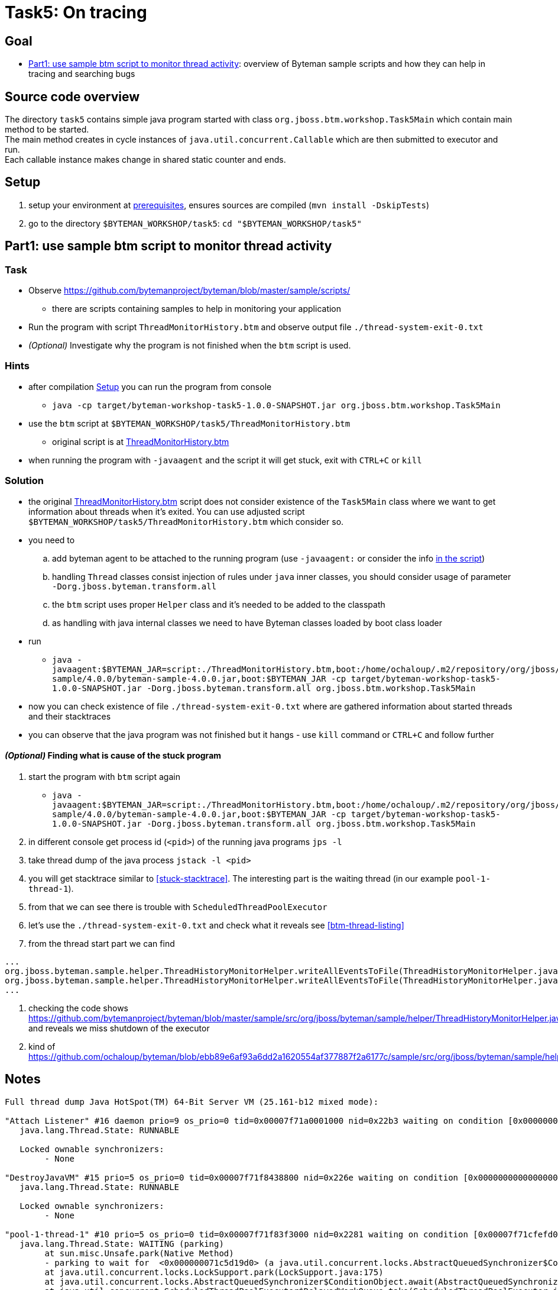 = Task5: On tracing

== Goal

* <<part1>>: overview of Byteman sample scripts and how they can help in tracing and searching bugs

== Source code overview

The directory `task5` contains simple java program started with class `org.jboss.btm.workshop.Task5Main`
which contain main method to be started. +
The main method creates in cycle instances of `java.util.concurrent.Callable`
which are then submitted to executor and run. +
Each callable instance makes change in shared static counter and ends.

[[task5-setup]]
== Setup

. setup your environment at link:../README.adoc[prerequisites], ensures sources are compiled (`mvn install -DskipTests`)
. go to the directory `$BYTEMAN_WORKSHOP/task5`: `cd "$BYTEMAN_WORKSHOP/task5"`

[[part1]]
== Part1: use sample btm script to monitor thread activity

=== Task

* Observe  https://github.com/bytemanproject/byteman/blob/master/sample/scripts/
** there are scripts containing samples to help in monitoring your application
* Run the program with script `ThreadMonitorHistory.btm` and observe output file `./thread-system-exit-0.txt`
* _(Optional)_ Investigate why the program is not finished when the `btm` script is used.

=== Hints

* after compilation <<task5-setup>> you can run the program from console
** `java -cp target/byteman-workshop-task5-1.0.0-SNAPSHOT.jar org.jboss.btm.workshop.Task5Main`
* use the `btm` script at `$BYTEMAN_WORKSHOP/task5/ThreadMonitorHistory.btm`
** original script is at https://github.com/bytemanproject/byteman/blob/master/sample/scripts/ThreadMonitorHistory.btm[ThreadMonitorHistory.btm]
* when running the program with `-javaagent` and the script it will get stuck,
  exit with `CTRL+C` or `kill`

=== Solution

* the original https://github.com/bytemanproject/byteman/blob/master/sample/scripts/ThreadMonitorHistory.btm[ThreadMonitorHistory.btm]
  script does not consider existence of the `Task5Main` class where we want to get information about threads
  when it's exited. You can use adjusted script `$BYTEMAN_WORKSHOP/task5/ThreadMonitorHistory.btm` which consider so.
* you need to
  .. add byteman agent to be attached to the running program (use `-javaagent:` or consider the info
     https://github.com/bytemanproject/byteman/blob/master/sample/scripts/ThreadMonitorHistory.btm#L40[in the script])
  .. handling `Thread` classes consist injection of rules under `java` inner classes,
     you should consider usage of parameter `-Dorg.jboss.byteman.transform.all`
  .. the `btm` script uses proper `Helper` class and it's needed to be added to the classpath
  .. as handling with java internal classes we need to have Byteman classes loaded by boot class loader
* run
  ** `java -javaagent:$BYTEMAN_JAR=script:./ThreadMonitorHistory.btm,boot:/home/ochaloup/.m2/repository/org/jboss/byteman/byteman-sample/4.0.0/byteman-sample-4.0.0.jar,boot:$BYTEMAN_JAR -cp target/byteman-workshop-task5-1.0.0-SNAPSHOT.jar -Dorg.jboss.byteman.transform.all  org.jboss.btm.workshop.Task5Main`
* now you can check existence of file `./thread-system-exit-0.txt` where are gathered information
  about started threads and their stacktraces
* you can observe that the java program was not finished but it hangs - use `kill`
  command or `CTRL+C` and follow further

==== _(Optional)_ Finding what is cause of the stuck program

. start the program with `btm` script again
  ** `java -javaagent:$BYTEMAN_JAR=script:./ThreadMonitorHistory.btm,boot:/home/ochaloup/.m2/repository/org/jboss/byteman/byteman-sample/4.0.0/byteman-sample-4.0.0.jar,boot:$BYTEMAN_JAR -cp target/byteman-workshop-task5-1.0.0-SNAPSHOT.jar -Dorg.jboss.byteman.transform.all  org.jboss.btm.workshop.Task5Main`
. in different console get process id (`<pid>`) of the running java programs `jps -l`
. take thread dump of the java process `jstack -l <pid>`
. you will get stacktrace similar to <<stuck-stacktrace>>. The interesting part is
  the waiting thread (in our example `pool-1-thread-1`).
. from that we can see there is trouble with `ScheduledThreadPoolExecutor`
. let's use the  `./thread-system-exit-0.txt` and check what it reveals see <<btm-thread-listing>>
. from the thread start part we can find
```
...
org.jboss.byteman.sample.helper.ThreadHistoryMonitorHelper.writeAllEventsToFile(ThreadHistoryMonitorHelper.java:275)
org.jboss.byteman.sample.helper.ThreadHistoryMonitorHelper.writeAllEventsToFile(ThreadHistoryMonitorHelper.java:242)
...
```
. checking the code shows https://github.com/bytemanproject/byteman/blob/master/sample/src/org/jboss/byteman/sample/helper/ThreadHistoryMonitorHelper.java#L275
  and reveals we miss shutdown of the executor
. kind of https://github.com/ochaloup/byteman/blob/ebb89e6af93a6dd2a1620554af377887f2a6177c/sample/src/org/jboss/byteman/sample/helper/ThreadHistoryMonitorHelper.java#L295


== Notes

[[stuck-stacktrace]]
```
Full thread dump Java HotSpot(TM) 64-Bit Server VM (25.161-b12 mixed mode):

"Attach Listener" #16 daemon prio=9 os_prio=0 tid=0x00007f71a0001000 nid=0x22b3 waiting on condition [0x0000000000000000]
   java.lang.Thread.State: RUNNABLE

   Locked ownable synchronizers:
	- None

"DestroyJavaVM" #15 prio=5 os_prio=0 tid=0x00007f71f8438800 nid=0x226e waiting on condition [0x0000000000000000]
   java.lang.Thread.State: RUNNABLE

   Locked ownable synchronizers:
	- None

"pool-1-thread-1" #10 prio=5 os_prio=0 tid=0x00007f71f83f3000 nid=0x2281 waiting on condition [0x00007f71cfefd000]
   java.lang.Thread.State: WAITING (parking)
	at sun.misc.Unsafe.park(Native Method)
	- parking to wait for  <0x000000071c5d19d0> (a java.util.concurrent.locks.AbstractQueuedSynchronizer$ConditionObject)
	at java.util.concurrent.locks.LockSupport.park(LockSupport.java:175)
	at java.util.concurrent.locks.AbstractQueuedSynchronizer$ConditionObject.await(AbstractQueuedSynchronizer.java:2039)
	at java.util.concurrent.ScheduledThreadPoolExecutor$DelayedWorkQueue.take(ScheduledThreadPoolExecutor.java:1081)
	at java.util.concurrent.ScheduledThreadPoolExecutor$DelayedWorkQueue.take(ScheduledThreadPoolExecutor.java:809)
	at java.util.concurrent.ThreadPoolExecutor.getTask(ThreadPoolExecutor.java:1074)
	at java.util.concurrent.ThreadPoolExecutor.runWorker(ThreadPoolExecutor.java:1134)
	at java.util.concurrent.ThreadPoolExecutor$Worker.run(ThreadPoolExecutor.java:624)
	at java.lang.Thread.run(Thread.java:748)

   Locked ownable synchronizers:
	- None

"Service Thread" #9 daemon prio=9 os_prio=0 tid=0x00007f71f8397800 nid=0x227f runnable [0x0000000000000000]
   java.lang.Thread.State: RUNNABLE

   Locked ownable synchronizers:
	- None

"C1 CompilerThread3" #8 daemon prio=9 os_prio=0 tid=0x00007f71f833f000 nid=0x227e waiting on condition [0x0000000000000000]
   java.lang.Thread.State: RUNNABLE

   Locked ownable synchronizers:
	- None

"C2 CompilerThread2" #7 daemon prio=9 os_prio=0 tid=0x00007f71f8335000 nid=0x227d waiting on condition [0x0000000000000000]
   java.lang.Thread.State: RUNNABLE

   Locked ownable synchronizers:
	- None

"C2 CompilerThread1" #6 daemon prio=9 os_prio=0 tid=0x00007f71f832a000 nid=0x227c waiting on condition [0x0000000000000000]
   java.lang.Thread.State: RUNNABLE

   Locked ownable synchronizers:
	- None

"C2 CompilerThread0" #5 daemon prio=9 os_prio=0 tid=0x00007f71f8329800 nid=0x227b waiting on condition [0x0000000000000000]
   java.lang.Thread.State: RUNNABLE

   Locked ownable synchronizers:
	- None

"Signal Dispatcher" #4 daemon prio=9 os_prio=0 tid=0x00007f71f8207800 nid=0x227a runnable [0x0000000000000000]
   java.lang.Thread.State: RUNNABLE

   Locked ownable synchronizers:
	- None

"Finalizer" #3 daemon prio=8 os_prio=0 tid=0x00007f71f81d4800 nid=0x2279 in Object.wait() [0x00007f71e09a1000]
   java.lang.Thread.State: WAITING (on object monitor)
	at java.lang.Object.wait(Native Method)
	- waiting on <0x000000071bb88ec0> (a java.lang.ref.ReferenceQueue$Lock)
	at java.lang.ref.ReferenceQueue.remove(ReferenceQueue.java:143)
	- locked <0x000000071bb88ec0> (a java.lang.ref.ReferenceQueue$Lock)
	at java.lang.ref.ReferenceQueue.remove(ReferenceQueue.java:164)
	at java.lang.ref.Finalizer$FinalizerThread.run(Redefined)

   Locked ownable synchronizers:
	- None

"Reference Handler" #2 daemon prio=10 os_prio=0 tid=0x00007f71f81d0000 nid=0x2278 in Object.wait() [0x00007f71e0aa2000]
   java.lang.Thread.State: WAITING (on object monitor)
	at java.lang.Object.wait(Native Method)
	- waiting on <0x000000071bb86b68> (a java.lang.ref.Reference$Lock)
	at java.lang.Object.wait(Object.java:502)
	at java.lang.ref.Reference.tryHandlePending(Reference.java:191)
	- locked <0x000000071bb86b68> (a java.lang.ref.Reference$Lock)
	at java.lang.ref.Reference$ReferenceHandler.run(Redefined)

   Locked ownable synchronizers:
	- None

"VM Thread" os_prio=0 tid=0x00007f71f81c8000 nid=0x2277 runnable

"GC task thread#0 (ParallelGC)" os_prio=0 tid=0x00007f71f8020000 nid=0x226f runnable

"GC task thread#1 (ParallelGC)" os_prio=0 tid=0x00007f71f8022000 nid=0x2270 runnable

"GC task thread#2 (ParallelGC)" os_prio=0 tid=0x00007f71f8023800 nid=0x2271 runnable

"GC task thread#3 (ParallelGC)" os_prio=0 tid=0x00007f71f8025800 nid=0x2272 runnable

"GC task thread#4 (ParallelGC)" os_prio=0 tid=0x00007f71f8027000 nid=0x2273 runnable

"GC task thread#5 (ParallelGC)" os_prio=0 tid=0x00007f71f8029000 nid=0x2274 runnable

"GC task thread#6 (ParallelGC)" os_prio=0 tid=0x00007f71f802a800 nid=0x2275 runnable

"GC task thread#7 (ParallelGC)" os_prio=0 tid=0x00007f71f802c800 nid=0x2276 runnable

"VM Periodic Task Thread" os_prio=0 tid=0x00007f71f83b2800 nid=0x2280 waiting on condition

JNI global references: 344
```

[[btm-thread-listing]]
```
+++ Begin Thread.create Events, count=7 +++

#6 [Thread.create], pool-1-thread-1:10(runnable=class org.jboss.byteman.sample.helper.ThreadHistoryMonitorHelper$1, by=main:1)
java.lang.Thread.<init>(Thread.java:679)
java.util.concurrent.Executors$DefaultThreadFactory.newThread(Executors.java:613)
java.util.concurrent.ThreadPoolExecutor$Worker.<init>(ThreadPoolExecutor.java:619)
java.util.concurrent.ThreadPoolExecutor.addWorker(ThreadPoolExecutor.java:932)
java.util.concurrent.ThreadPoolExecutor.ensurePrestart(ThreadPoolExecutor.java:1603)
java.util.concurrent.ScheduledThreadPoolExecutor.delayedExecute(ScheduledThreadPoolExecutor.java:334)
java.util.concurrent.ScheduledThreadPoolExecutor.schedule(ScheduledThreadPoolExecutor.java:533)
java.util.concurrent.Executors$DelegatedScheduledExecutorService.schedule(Executors.java:729)
org.jboss.byteman.sample.helper.ThreadHistoryMonitorHelper.writeAllEventsToFile(ThreadHistoryMonitorHelper.java:275)
org.jboss.byteman.sample.helper.ThreadHistoryMonitorHelper.writeAllEventsToFile(ThreadHistoryMonitorHelper.java:242)
sun.reflect.NativeMethodAccessorImpl.invoke0(NativeMethodAccessorImpl.java:-2)
sun.reflect.NativeMethodAccessorImpl.invoke(NativeMethodAccessorImpl.java:62)
sun.reflect.DelegatingMethodAccessorImpl.invoke(DelegatingMethodAccessorImpl.java:43)
java.lang.reflect.Method.invoke(Method.java:498)
org.jboss.byteman.rule.expression.MethodExpression.interpret(MethodExpression.java:366)
org.jboss.byteman.rule.Action.interpret(Action.java:144)
org.jboss.byteman.sample.helper.ThreadHistoryMonitorHelper_HelperAdapter_Interpreted_2.fire(ThreadMonitorHistory.btm:-1)
org.jboss.byteman.sample.helper.ThreadHistoryMonitorHelper_HelperAdapter_Interpreted_2.execute0(ThreadMonitorHistory.btm:-1)
org.jboss.byteman.sample.helper.ThreadHistoryMonitorHelper_HelperAdapter_Interpreted_2.execute(ThreadMonitorHistory.btm:-1)
org.jboss.byteman.rule.Rule.execute(Rule.java:798)
org.jboss.byteman.rule.Rule.execute(Rule.java:767)
org.jboss.btm.workshop.Task5Main.main(Task5Main.java:-1)

+++ End Thread.create Events +++
+++ Begin Thread.create Thread Names (count=7) +++
C2 CompilerThread0:5
C2 CompilerThread1:6
C2 CompilerThread2:7
C1 CompilerThread3:8
Service Thread:9
main:1
pool-1-thread-1:10(class org.jboss.byteman.sample.helper.ThreadHistoryMonitorHelper$1)
+++ End Thread.create Thread Names +++
+++ Begin Thread.start Events, count=1 +++
#0 [Thread.start], pool-1-thread-1:10(runnable=class org.jboss.byteman.sample.helper.ThreadHistoryMonitorHelper$1, by=main:1)
java.lang.Thread.start(Thread.java:-1)
java.util.concurrent.ThreadPoolExecutor.addWorker(ThreadPoolExecutor.java:957)
java.util.concurrent.ThreadPoolExecutor.ensurePrestart(ThreadPoolExecutor.java:1603)
java.util.concurrent.ScheduledThreadPoolExecutor.delayedExecute(ScheduledThreadPoolExecutor.java:334)
java.util.concurrent.ScheduledThreadPoolExecutor.schedule(ScheduledThreadPoolExecutor.java:533)
java.util.concurrent.Executors$DelegatedScheduledExecutorService.schedule(Executors.java:729)
org.jboss.byteman.sample.helper.ThreadHistoryMonitorHelper.writeAllEventsToFile(ThreadHistoryMonitorHelper.java:275)
org.jboss.byteman.sample.helper.ThreadHistoryMonitorHelper.writeAllEventsToFile(ThreadHistoryMonitorHelper.java:242)
sun.reflect.NativeMethodAccessorImpl.invoke0(NativeMethodAccessorImpl.java:-2)
sun.reflect.NativeMethodAccessorImpl.invoke(NativeMethodAccessorImpl.java:62)
sun.reflect.DelegatingMethodAccessorImpl.invoke(DelegatingMethodAccessorImpl.java:43)
java.lang.reflect.Method.invoke(Method.java:498)
org.jboss.byteman.rule.expression.MethodExpression.interpret(MethodExpression.java:366)
org.jboss.byteman.rule.Action.interpret(Action.java:144)
org.jboss.byteman.sample.helper.ThreadHistoryMonitorHelper_HelperAdapter_Interpreted_2.fire(ThreadMonitorHistory.btm:-1)
org.jboss.byteman.sample.helper.ThreadHistoryMonitorHelper_HelperAdapter_Interpreted_2.execute0(ThreadMonitorHistory.btm:-1)
org.jboss.byteman.sample.helper.ThreadHistoryMonitorHelper_HelperAdapter_Interpreted_2.execute(ThreadMonitorHistory.btm:-1)
org.jboss.byteman.rule.Rule.execute(Rule.java:798)
org.jboss.byteman.rule.Rule.execute(Rule.java:767)
org.jboss.btm.workshop.Task5Main.main(Task5Main.java:-1)

+++ End Thread.start Events +++
+++ Begin Thread.start Thread Names (count=1) +++
pool-1-thread-1:10(class org.jboss.byteman.sample.helper.ThreadHistoryMonitorHelper$1)
+++ End Thread.start Thread Names +++
+++ Begin Thread.exit Events, count=0 +++
+++ End Thread.exit Events +++
+++ Begin Thread.exit Thread Names (count=0) +++
+++ End Thread.exit Thread Names +++
+++ Begin Runable.run Events, count=5 +++
#0 [Runable.run], pool-1-thread-1:10(runnable=class org.jboss.byteman.sample.helper.ThreadHistoryMonitorHelper$1, by=main:1)
java.lang.Thread.run(Thread.java:-1)

#1 [Runable.run], pool-1-thread-1:10(runnable=class org.jboss.byteman.sample.helper.ThreadHistoryMonitorHelper$1, by=main:1)
java.util.concurrent.ThreadPoolExecutor$Worker.run(ThreadPoolExecutor.java:-1)
java.lang.Thread.run(Thread.java:748)

#2 [Runable.run], pool-1-thread-1:10(runnable=class org.jboss.byteman.sample.helper.ThreadHistoryMonitorHelper$1, by=main:1)
java.util.concurrent.ScheduledThreadPoolExecutor$ScheduledFutureTask.run(ScheduledThreadPoolExecutor.java:-1)
java.util.concurrent.ThreadPoolExecutor.runWorker(ThreadPoolExecutor.java:1149)
java.util.concurrent.ThreadPoolExecutor$Worker.run(ThreadPoolExecutor.java:624)
java.lang.Thread.run(Thread.java:748)

#3 [Runable.run], pool-1-thread-1:10(runnable=class org.jboss.byteman.sample.helper.ThreadHistoryMonitorHelper$1, by=main:1)
java.util.concurrent.FutureTask.run(FutureTask.java:-1)
java.util.concurrent.ScheduledThreadPoolExecutor$ScheduledFutureTask.access$201(ScheduledThreadPoolExecutor.java:180)
java.util.concurrent.ScheduledThreadPoolExecutor$ScheduledFutureTask.run(ScheduledThreadPoolExecutor.java:293)
java.util.concurrent.ThreadPoolExecutor.runWorker(ThreadPoolExecutor.java:1149)
java.util.concurrent.ThreadPoolExecutor$Worker.run(ThreadPoolExecutor.java:624)
java.lang.Thread.run(Thread.java:748)

#4 [Runable.run], pool-1-thread-1:10(runnable=class org.jboss.byteman.sample.helper.ThreadHistoryMonitorHelper$1, by=main:1)
org.jboss.byteman.sample.helper.ThreadHistoryMonitorHelper$1.run(ThreadHistoryMonitorHelper.java:-1)
java.util.concurrent.Executors$RunnableAdapter.call(Executors.java:511)
java.util.concurrent.FutureTask.run(FutureTask.java:266)
java.util.concurrent.ScheduledThreadPoolExecutor$ScheduledFutureTask.access$201(ScheduledThreadPoolExecutor.java:180)
java.util.concurrent.ScheduledThreadPoolExecutor$ScheduledFutureTask.run(ScheduledThreadPoolExecutor.java:293)
java.util.concurrent.ThreadPoolExecutor.runWorker(ThreadPoolExecutor.java:1149)
java.util.concurrent.ThreadPoolExecutor$Worker.run(ThreadPoolExecutor.java:624)
java.lang.Thread.run(Thread.java:748)

+++ End Runable.run Events +++
+++ Begin Runable.run Thread Names (count=5) +++
pool-1-thread-1:10(class org.jboss.byteman.sample.helper.ThreadHistoryMonitorHelper$1)
pool-1-thread-1:10(class org.jboss.byteman.sample.helper.ThreadHistoryMonitorHelper$1)
pool-1-thread-1:10(class org.jboss.byteman.sample.helper.ThreadHistoryMonitorHelper$1)
pool-1-thread-1:10(class org.jboss.byteman.sample.helper.ThreadHistoryMonitorHelper$1)
pool-1-thread-1:10(class org.jboss.byteman.sample.helper.ThreadHistoryMonitorHelper$1)
+++ End Runable.run Thread Names +++
+++ Begin Thread.start but not exit Thread Names (count=1) +++
pool-1-thread-1:10(class org.jboss.byteman.sample.helper.ThreadHistoryMonitorHelper$1)
+++ End Thread.start but not exit Thread Names +++
```

java -javaagent:$BYTEMAN_JAR=script:./ThreadMonitorHistory.btm,sys:$BYTEMAN_HOME/sample/lib/byteman-sample.jar -cp target/byteman-workshop-task5-1.0.0-SNAPSHOT.jar -Dorg.jboss.byteman.verbose -Dorg.jboss.byteman.debug  org.jboss.btm.workshop.Task5Main
java -javaagent:$BYTEMAN_JAR=script:./ThreadMonitorHistory.btm,boot:$BYTEMAN_HOME/sample/lib/byteman-sample.jar,boot:$BYTEMAN_JAR -cp target/byteman-workshop-task5-1.0.0-SNAPSHOT.jar -Dorg.jboss.byteman.verbose -Dorg.jboss.byteman.debug   org.jboss.btm.workshop.Task5Main
-Dorg.jboss.byteman.verbose -Dorg.jboss.byteman.debug
https://github.com/bytemanproject/byteman/compare/master...ochaloup:shutdown-sample-executor#diff-145297daa8c2622eedbee1d28f1ec8ebR295
java -javaagent:$BYTEMAN_JAR=script:./ThreadMonitorHistory.btm,boot:/home/ochaloup/.m2/repository/org/jboss/byteman/byteman-sample/4.0.0/byteman-sample-4.0.0.jar,boot:$BYTEMAN_JAR -cp target/byteman-workshop-task5-1.0.0-SNAPSHOT.jar -Dorg.jboss.byteman.transform.all  org.jboss.btm.workshop.Task5Main
java -javaagent:$BYTEMAN_JAR=script:./ThreadMonitorHistory.btm,boot:$BYTEMAN_HOME/sample/lib/byteman-sample.jar,boot:$BYTEMAN_JAR -cp target/byteman-workshop-task5-1.0.0-SNAPSHOT.jar -Dorg.jboss.byteman.transform.all  org.jboss.btm.workshop.Task5Main
